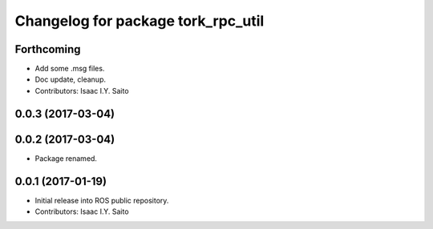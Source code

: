 ^^^^^^^^^^^^^^^^^^^^^^^^^^^^^
Changelog for package tork_rpc_util
^^^^^^^^^^^^^^^^^^^^^^^^^^^^^

Forthcoming
-----------
* Add some .msg files.
* Doc update, cleanup.
* Contributors: Isaac I.Y. Saito

0.0.3 (2017-03-04)
------------------

0.0.2 (2017-03-04)
------------------
* Package renamed.

0.0.1 (2017-01-19)
------------------
* Initial release into ROS public repository.
* Contributors: Isaac I.Y. Saito
